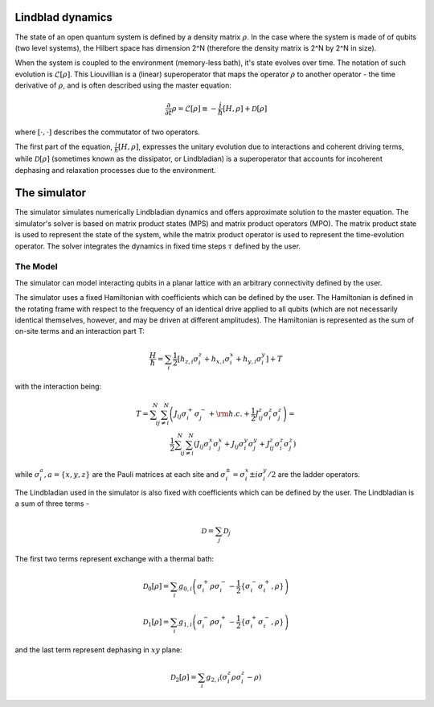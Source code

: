#################
Lindblad dynamics
#################

The state of an open quantum system is defined by a density matrix :math:`\rho`.
In the case where the system is made of of qubits (two level systems), the Hilbert space has dimension 2^N (therefore the density matrix is 2^N by 2^N in size).

When the system is coupled to the environment (memory-less bath), it's state evolves over time.
The notation of such evolution is :math:`\mathcal{L}[\rho]`.
This Liouvillian is a (linear) superoperator that maps the operator :math:`\rho` to another operator - the time derivative of :math:`\rho`, and is often described using the master equation:

.. math::

            \frac{\partial}{\partial t}\rho = \mathcal{L}[\rho]\equiv -\frac{i}{\hbar}[H,\rho]+\mathcal{D}[\rho]

where :math:`[\cdot,\cdot]` describes the commutator of two operators.

The first part of the equation, :math:`\frac{i}{\hbar}[H,\rho]`, expresses the unitary evolution due to interactions and coherent driving terms,
while :math:`\mathcal{D}[\rho]`  (sometimes known as the dissipator, or Lindbladian) is a superoperator that accounts for incoherent dephasing and relaxation processes due to the environment.

#############
The simulator
#############

The simulator simulates numerically Lindbladian dynamics and offers approximate solution to the master equation.
The simulator's solver is based on matrix product states (MPS) and matrix product operators (MPO).
The matrix product state is used to represent the state of the system, while the matrix product operator is used to represent the time-evolution operator.
The solver integrates the dynamics in fixed time steps :math:`\tau` defined by the user.

The Model
_________

The simulator can model interacting qubits in a planar lattice with an arbitrary connectivity defined by the user.

The simulator uses a fixed Hamiltonian with coefficients which can be defined by the user. The Hamiltonian is defined in the rotating frame with
respect to the frequency of an identical drive applied to all qubits (which are not necessarily identical themselves, however, and may be driven at different amplitudes).
The Hamiltonian is represented as the sum of on-site terms and an interaction part T:

.. math::

            \frac{H}{\hbar} = \sum_{i}\frac{1}{2}\left[h_{z,i}\sigma_i^z  + h_{x,i}\sigma_i^x + h_{y,i}\sigma_i^y\right] + T

with the interaction being:

.. math::
            T = \sum_{ i}^N\sum_{ j\neq i}^N \left(J_{ij}\sigma^+_i \sigma^-_{j} +{\rm h.c.} +\frac{1}{2} J_{ij}^z \sigma^z_i \sigma^z_{j}\right)=\\ \frac{1}{2}\sum_{ i}^N\sum_{ j\neq i}^N \left(J_{ij}\sigma^x_i \sigma^x_{j} + J_{ij}\sigma^y_i \sigma^y_{j} + J_{ij}^z \sigma^z_i \sigma^z_{j}\right)

while :math:`\sigma_i^a, a=\{x,y,z\}` are the Pauli matrices at each site and :math:`\sigma^{\pm}_i = {\sigma^{x}_i\pm i\sigma^y_i}/{2}` are the ladder operators.

The Lindbladian used in the simulator is also fixed with coefficients which can be defined by the user. The Lindbladian is a sum of three terms -

.. math::

            \mathcal{D} = \sum_j \mathcal{D}_j

The first two terms represent exchange with a thermal bath:

.. math::

            \mathcal{D}_0[\rho] = \sum_i g_{0,i}\left(\sigma_i^+ \rho\sigma_i^- - \frac{1}{2} \{\sigma_i^- \sigma_i^+,\rho\}\right)

            \mathcal{D}_1[\rho]=\sum_i g_{1,i}\left( \sigma_i^-\rho \sigma_i^{+}-\frac{1}{2}\left\{\sigma_i^{+}\sigma_i^-,\rho\right\}\right)

and the last term represent dephasing in :math:`xy` plane:

.. math::

            \mathcal{D}_2[\rho] = \sum_i g_{2,i} \left(\sigma_i^z \rho\sigma_i^z - \rho\right)